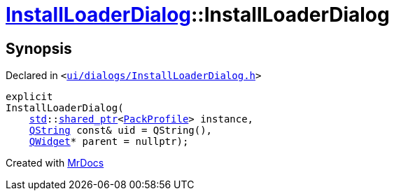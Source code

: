 [#InstallLoaderDialog-2constructor]
= xref:InstallLoaderDialog.adoc[InstallLoaderDialog]::InstallLoaderDialog
:relfileprefix: ../
:mrdocs:


== Synopsis

Declared in `&lt;https://github.com/PrismLauncher/PrismLauncher/blob/develop/launcher/ui/dialogs/InstallLoaderDialog.h#L33[ui&sol;dialogs&sol;InstallLoaderDialog&period;h]&gt;`

[source,cpp,subs="verbatim,replacements,macros,-callouts"]
----
explicit
InstallLoaderDialog(
    xref:std.adoc[std]::xref:std/shared_ptr.adoc[shared&lowbar;ptr]&lt;xref:PackProfile.adoc[PackProfile]&gt; instance,
    xref:QString.adoc[QString] const& uid = QString(),
    xref:QWidget.adoc[QWidget]* parent = nullptr);
----



[.small]#Created with https://www.mrdocs.com[MrDocs]#
